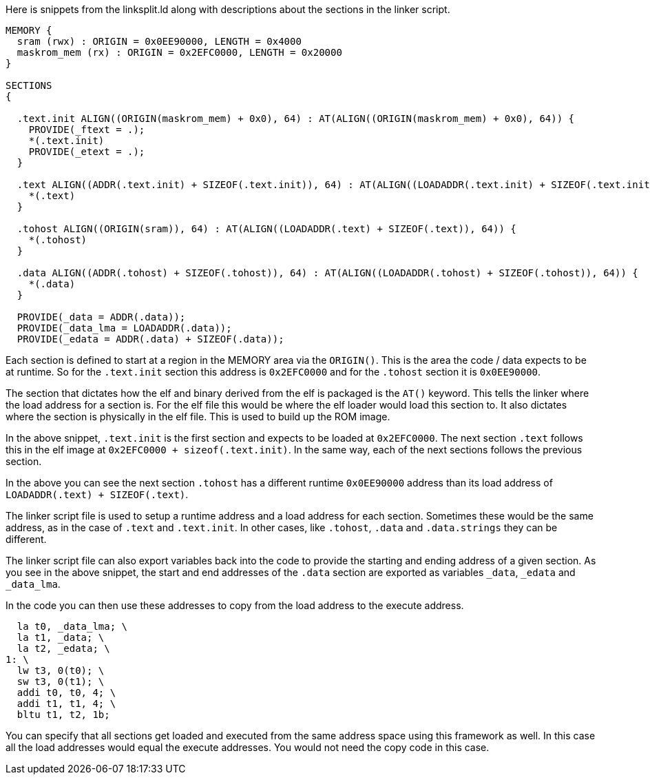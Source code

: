 Here is snippets from the linksplit.ld along with descriptions about the sections in the linker script.

----
MEMORY {              
  sram (rwx) : ORIGIN = 0x0EE90000, LENGTH = 0x4000
  maskrom_mem (rx) : ORIGIN = 0x2EFC0000, LENGTH = 0x20000
}

SECTIONS
{
 
  .text.init ALIGN((ORIGIN(maskrom_mem) + 0x0), 64) : AT(ALIGN((ORIGIN(maskrom_mem) + 0x0), 64)) {
    PROVIDE(_ftext = .);
    *(.text.init)
    PROVIDE(_etext = .);
  }

  .text ALIGN((ADDR(.text.init) + SIZEOF(.text.init)), 64) : AT(ALIGN((LOADADDR(.text.init) + SIZEOF(.text.init)), 64)) {
    *(.text)
  }

  .tohost ALIGN((ORIGIN(sram)), 64) : AT(ALIGN((LOADADDR(.text) + SIZEOF(.text)), 64)) {
    *(.tohost)
  }

  .data ALIGN((ADDR(.tohost) + SIZEOF(.tohost)), 64) : AT(ALIGN((LOADADDR(.tohost) + SIZEOF(.tohost)), 64)) {
    *(.data)
  }

  PROVIDE(_data = ADDR(.data));
  PROVIDE(_data_lma = LOADADDR(.data));
  PROVIDE(_edata = ADDR(.data) + SIZEOF(.data));
----

Each section is defined to start at a region in the MEMORY area via the `ORIGIN()`.  This is the area 
the code / data expects to be at runtime. So for the `.text.init` section this address is
`0x2EFC0000` and for the `.tohost` section it is `0x0EE90000`.

The section that dictates how the elf and binary derived from the elf is packaged is the `AT()` keyword.  
This tells the linker where the load address for a section is. For the elf file this would be where 
the elf loader would load this section to. It also dictates where the section is physically in the elf file. 
This is used to build up the ROM image.  

In the above snippet, `.text.init` is the first section and expects to be loaded at `0x2EFC0000`.  
The next section `.text` follows this in the elf image at `0x2EFC0000 + sizeof(.text.init)`.
In the same way, each of the next sections follows the previous section. 

In the above you can see the next section `.tohost` has a different runtime `0x0EE90000` address than its load address of  
`LOADADDR(.text) + SIZEOF(.text)`.  

The linker script file is used to setup a runtime address and a load address for each section.  
Sometimes these would be the same address, as in the case of `.text` and `.text.init`. 
In other cases, like `.tohost`, `.data` and `.data.strings` they can be different.

The linker script file can also export variables back into the code to provide the starting and ending 
address of a given section.  As you see in the above snippet, the start and end addresses of the `.data` 
section are exported as variables `_data`, `_edata` and `_data_lma`. 

In the code you can then use these addresses to copy from the load address to the execute address.

----
  la t0, _data_lma; \
  la t1, _data; \
  la t2, _edata; \
1: \
  lw t3, 0(t0); \
  sw t3, 0(t1); \
  addi t0, t0, 4; \
  addi t1, t1, 4; \
  bltu t1, t2, 1b;
----

You can specify that all sections get loaded and executed from the same address space using this framework as well.  In this case all the load addresses would equal the 
execute addresses.   You would not need the copy code in this case.
